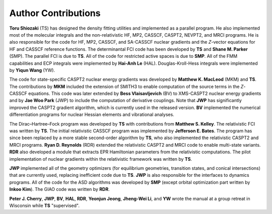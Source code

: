 .. _author:

********************
Author Contributions
********************

**Toru Shiozaki** (TS) has designed the density fitting utilities and implemented as a parallel program. He also implemented most of the molecular integrals and the non-relativistic HF, MP2, CASSCF, CASPT2, NEVPT2, and MRCI programs. He is also responsible for the code for HF, MP2, CASSCF, and SA-CASSCF nuclear gradients and the *Z*-vector equations for HF and CASSCF reference functions. The determinantal FCI code has been developed by **TS** and **Shane M. Parker** (SMP). The parallel FCI is due to **TS**. All of the code for restricted active spaces is due to **SMP**. All of the FMM capabilities and ECP integrals were implemented by **Hai-Anh Le** (HAL). Douglas-Kroll-Hess integrals were implemented by **Yiqun Wang** (YW).

The code for state-specific CASPT2 nuclear energy gradients was developed by **Matthew K. MacLeod** (MKM) and **TS**. The contributions by **MKM** included the extension of SMITH3 to enable computation of the source terms in the *Z*-CASSCF equations. This code was later extended by **Bess Vlaisavljevich** (BV) to XMS-CASPT2 nuclear energy gradients and by **Jae Woo Park** (JWP) to include the computation of derivative couplings. Note that **JWP** has significantly improved the CASPT2 gradient algorithm, which is currently used in the released version. **BV** implemented the numerical differentiation programs for nuclear Hessian elements and vibrational analyses.

The Dirac–Hartree–Fock program was developed by **TS** with contributions from **Matthew S. Kelley**. The relativistic FCI was written by **TS**. The initial relativistic CASSCF program was implemented by **Jefferson E. Bates**. The program has since been replaced by a more stable second-order algorithm by **TS**, who also implemented the relativistic CASPT2 and MRCI programs. **Ryan D. Reynolds** (RDR) extended the relativistic CASPT2 and MRCI code to enable multi-state variants. **RDR** also developed a module that extracts EPR Hamiltonian parameters from the relativistic computations. The pilot implementation of nuclear gradients within the relativistic framework was written by **TS**.

**JWP** implemented all of the geometry optimizers (for equilibrium geometries, transition states,  and conical intersections) that are currently used, replacing inefficient code due to **TS**. **JWP** is also responsible for the interfaces to dynamics programs. All of the code for the ASD algorithms was developed by **SMP** (except orbital optimization part written by **Inkoo Kim**). The GIAO code was written by **RDR**. 

**Peter J. Cherry**, **JWP**, **BV**, **HAL**, **RDR**, **Yeonjun Jeong**, **Jheng-Wei Li**, and **YW** wrote the manual at a group retreat in Wisconsin while **TS** "supervised".
